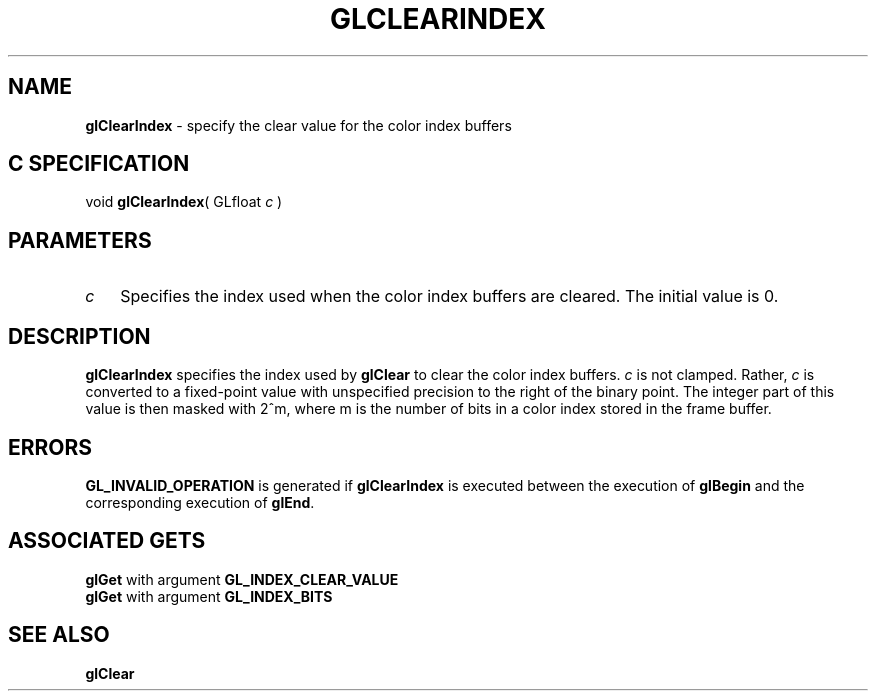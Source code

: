 '\" e  
'\"macro stdmacro
.ds Vn Version 1.2
.ds Dt 24 September 1999
.ds Re Release 1.2.1
.ds Dp May 22 14:44
.ds Dm 3 May 22 14:
.ds Xs 34830     3
.TH GLCLEARINDEX 3G
.SH NAME
.B "glClearIndex
\- specify the clear value for the color index buffers

.SH C SPECIFICATION
void \f3glClearIndex\fP(
GLfloat \fIc\fP )
.nf
.fi

.EQ
delim $$
.EN
.SH PARAMETERS
.TP \w'\f2c\fP\ \ 'u 
\f2c\fP
Specifies the index used when the color index buffers are cleared.
The initial value is 0.
.SH DESCRIPTION
\%\f3glClearIndex\fP specifies the index used by \%\f3glClear\fP
to clear the color index buffers.
\f2c\fP is not clamped.
Rather,
\f2c\fP is converted to a fixed-point value with unspecified precision
to the right of the binary point.
The integer part of this value is then masked with 2^m,
where m is the number of bits in a color index stored in the frame buffer.
.SH ERRORS
\%\f3GL_INVALID_OPERATION\fP is generated if \%\f3glClearIndex\fP
is executed between the execution of \%\f3glBegin\fP
and the corresponding execution of \%\f3glEnd\fP.
.SH ASSOCIATED GETS
\%\f3glGet\fP with argument \%\f3GL_INDEX_CLEAR_VALUE\fP
.br
\%\f3glGet\fP with argument \%\f3GL_INDEX_BITS\fP
.SH SEE ALSO
\%\f3glClear\fP
